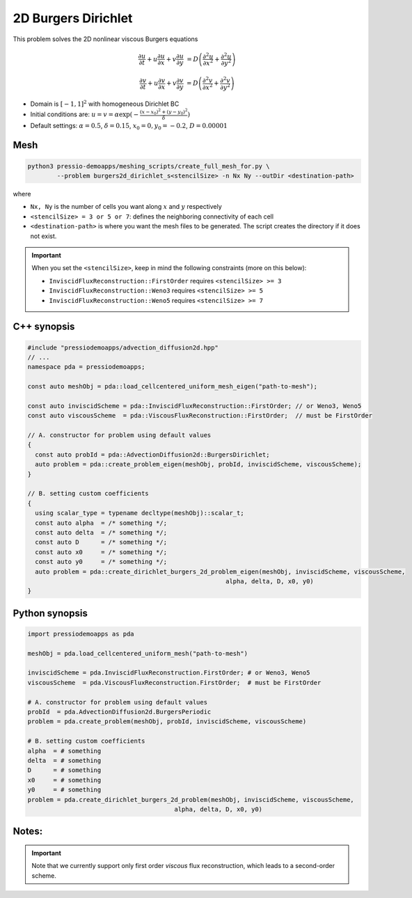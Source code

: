 2D Burgers Dirichlet
====================

This problem solves the 2D nonlinear viscous Burgers equations

.. math::

   \frac{\partial u}{\partial t} + u \frac{\partial u}{\partial x} + v \frac{\partial u}{\partial y}  &= D \left( \frac{\partial^2 u}{\partial x^2} + \frac{\partial^2 u}{\partial y^2} \right) 

   \frac{\partial v}{\partial t} + u \frac{\partial v}{\partial x} + v \frac{\partial v}{\partial y}  &= D \left( \frac{\partial^2 v}{\partial x^2} + \frac{\partial^2 v}{\partial y^2} \right)


* Domain is :math:`[-1,1]^2` with homogeneous Dirichlet BC

* Initial conditions are: :math:`u = v = \alpha \exp( - \frac{(x-x_0)^2+(y-y_0)^2}{\delta} )`

* Default settings: :math:`\alpha = 0.5`, :math:`\delta = 0.15`, :math:`x_0=0, y_0=-0.2`, :math:`D = 0.00001`

Mesh
----

.. code-block:: shell

   python3 pressio-demoapps/meshing_scripts/create_full_mesh_for.py \
           --problem burgers2d_dirichlet_s<stencilSize> -n Nx Ny --outDir <destination-path>

where 

- ``Nx, Ny`` is the number of cells you want along :math:`x` and :math:`y` respectively

- ``<stencilSize> = 3 or 5 or 7``: defines the neighboring connectivity of each cell 

- ``<destination-path>`` is where you want the mesh files to be generated.
  The script creates the directory if it does not exist.


.. Important::

  When you set the ``<stencilSize>``, keep in mind the following constraints (more on this below):

  - ``InviscidFluxReconstruction::FirstOrder`` requires ``<stencilSize> >= 3``
 
  - ``InviscidFluxReconstruction::Weno3`` requires ``<stencilSize> >= 5``
  
  - ``InviscidFluxReconstruction::Weno5`` requires ``<stencilSize> >= 7``

.. Currently, the viscous reconstruction uses a three-point stencil, so it is always supported.


C++ synopsis
------------

.. code-block:: c++

   #include "pressiodemoapps/advection_diffusion2d.hpp"
   // ...
   namespace pda = pressiodemoapps;

   const auto meshObj = pda::load_cellcentered_uniform_mesh_eigen("path-to-mesh");

   const auto inviscidScheme = pda::InviscidFluxReconstruction::FirstOrder; // or Weno3, Weno5
   const auto viscousScheme  = pda::ViscousFluxReconstruction::FirstOrder;  // must be FirstOrder

   // A. constructor for problem using default values
   {
     const auto probId = pda::AdvectionDiffusion2d::BurgersDirichlet;
     auto problem = pda::create_problem_eigen(meshObj, probId, inviscidScheme, viscousScheme);
   }

   // B. setting custom coefficients
   {
     using scalar_type = typename decltype(meshObj)::scalar_t;
     const auto alpha  = /* something */;
     const auto delta  = /* something */;
     const auto D      = /* something */;
     const auto x0     = /* something */;
     const auto y0     = /* something */;
     auto problem = pda::create_dirichlet_burgers_2d_problem_eigen(meshObj, inviscidScheme, viscousScheme,
                                                         alpha, delta, D, x0, y0)
   }

Python synopsis
---------------

.. code-block:: py

   import pressiodemoapps as pda

   meshObj = pda.load_cellcentered_uniform_mesh("path-to-mesh")

   inviscidScheme = pda.InviscidFluxReconstruction.FirstOrder; # or Weno3, Weno5
   viscousScheme  = pda.ViscousFluxReconstruction.FirstOrder;  # must be FirstOrder

   # A. constructor for problem using default values
   probId  = pda.AdvectionDiffusion2d.BurgersPeriodic
   problem = pda.create_problem(meshObj, probId, inviscidScheme, viscousScheme)

   # B. setting custom coefficients
   alpha  = # something 
   delta  = # something 
   D      = # something 
   x0     = # something 
   y0     = # something
   problem = pda.create_dirichlet_burgers_2d_problem(meshObj, inviscidScheme, viscousScheme,
                                           alpha, delta, D, x0, y0)



Notes:
------

.. important::

   Note that we currently support only first order *viscous* 
   flux reconstruction, which leads to a second-order scheme.
